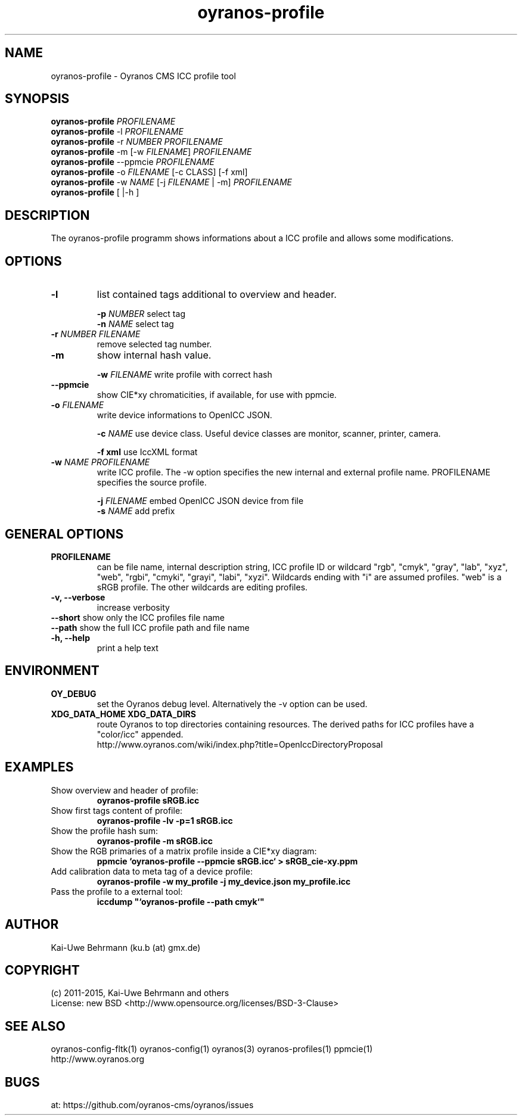 .TH oyranos-profile 1 "March 06, 2015" "User Commands"
.SH NAME
oyranos-profile \- Oyranos CMS ICC profile tool
.SH SYNOPSIS
\fBoyranos-profile\fR \fIPROFILENAME\fR
.fi
\fBoyranos-profile\fR -l \fIPROFILENAME\fR
.fi
\fBoyranos-profile\fR -r \fINUMBER\fR \fIPROFILENAME\fR
.fi
\fBoyranos-profile\fR -m [-w \fIFILENAME\fR] \fIPROFILENAME\fR
.fi
\fBoyranos-profile\fR --ppmcie \fIPROFILENAME\fR
.fi
\fBoyranos-profile\fR -o \fIFILENAME\fR [-c CLASS] [-f xml]
.fi
\fBoyranos-profile\fR -w \fINAME\fR [-j \fIFILENAME\fR | -m] \fIPROFILENAME\fR
.fi
\fBoyranos-profile\fR [ |-h ]
.SH DESCRIPTION
The oyranos-profile programm shows informations about a ICC profile and allows some modifications.
.SH OPTIONS
.TP
.B \-l
list contained tags additional to overview and header.
.sp
.br
\fB-p\fR \fINUMBER\fR select tag
.br
\fB-n\fR \fINAME\fR select tag
.sp
.TP
.B \-r \fINUMBER\fR \fIFILENAME\fR
remove selected tag number.
.sp
.TP
.B \-m
show internal hash value.
.sp
.br
\fB-w\fR \fIFILENAME\fR
write profile with correct hash
.sp
.TP
.B \--ppmcie
show CIE*xy chromaticities, if available, for use with ppmcie.
.sp
.TP
\fB\-o\fR \fIFILENAME\fR
write device informations to OpenICC JSON.
.sp
.br
\fB-c\fR \fINAME\fR use device class. Useful device classes are monitor, scanner, printer, camera.
.sp
.br
\fB-f\fR \fBxml\fR use IccXML format
.TP
\fB\-w\fR \fINAME\fR \fIPROFILENAME\fR
write ICC profile. The -w option specifies the new internal and external 
profile name. PROFILENAME specifies the source profile.
.sp
.br
\fB-j\fR \fIFILENAME\fR
embed OpenICC JSON device from file
.br
\fB-s\fR \fINAME\fR add prefix
.SH GENERAL OPTIONS
.TP
.B \PROFILENAME
can be file name, internal description string, ICC profile ID or 
wildcard "rgb", "cmyk", "gray", "lab", "xyz", "web", "rgbi", "cmyki", "grayi", "labi", "xyzi".
Wildcards ending with "i" are assumed profiles. "web" is a sRGB profile. The other wildcards
are editing profiles.
.TP
.B \-v, \-\-verbose
increase verbosity
.TP
\fB--short\fR show only the ICC profiles file name
.TP
\fB--path\fR show the full ICC profile path and file name
.TP
.TP
.B \-h, \-\-help
print a help text
.SH ENVIRONMENT
.TP
.B OY_DEBUG
set the Oyranos debug level. Alternatively the -v option can be used.
.TP
.B XDG_DATA_HOME XDG_DATA_DIRS
route Oyranos to top directories containing resources. The derived paths for
ICC profiles have a "color/icc" appended.
.nf
http://www.oyranos.com/wiki/index.php?title=OpenIccDirectoryProposal
.SH EXAMPLES
.TP
Show overview and header of profile:
.B oyranos-profile sRGB.icc
.PP
.TP
Show first tags content of profile:
.B oyranos-profile -lv -p=1 sRGB.icc
.PP
.TP
Show the profile hash sum:
.B oyranos-profile -m sRGB.icc
.TP
Show the RGB primaries of a matrix profile inside a CIE*xy diagram:
.B ppmcie `oyranos-profile --ppmcie sRGB.icc` > sRGB_cie-xy.ppm
.TP
Add calibration data to meta tag of a device profile:
.B oyranos-profile -w my_profile -j my_device.json my_profile.icc
.TP
Pass the profile to a external tool:
.B iccdump """`oyranos-profile --path cmyk`"""
.PP
.SH AUTHOR
Kai-Uwe Behrmann (ku.b (at) gmx.de)
.SH COPYRIGHT
(c) 2011-2015, Kai-Uwe Behrmann and others
.fi
License: new BSD <http://www.opensource.org/licenses/BSD-3-Clause>
.SH "SEE ALSO"
oyranos-config-fltk(1) oyranos-config(1) oyranos(3) oyranos-profiles(1) ppmcie(1)
.fi
http://www.oyranos.org
.SH "BUGS"
at: https://github.com/oyranos-cms/oyranos/issues
